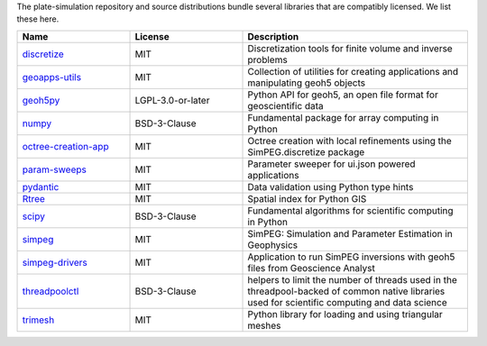The plate-simulation repository and source distributions bundle several libraries that are
compatibly licensed.  We list these here.

.. list-table::
   :widths: 30 30 60
   :header-rows: 1

   * - Name
     - License
     - Description
   * - `discretize <https://discretize.simpeg.xyz/>`_
     - MIT
     - Discretization tools for finite volume and inverse problems
   * - `geoapps-utils <https://github.com/MiraGeoscience/geoapps-utils>`_
     - MIT
     - Collection of utilities for creating applications and manipulating geoh5 objects
   * - `geoh5py <https://github.com/MiraGeoscience/geoh5py>`_
     - LGPL-3.0-or-later
     - Python API for geoh5, an open file format for geoscientific data
   * - `numpy <https://github.com/numpy/numpy>`_
     - BSD-3-Clause
     - Fundamental package for array computing in Python
   * - `octree-creation-app <https://github.com/MiraGeoscience/octree-creation-app>`_
     - MIT
     - Octree creation with local refinements using the SimPEG.discretize package
   * - `param-sweeps <https://github.com/MiraGeoscience/param-sweeps>`_
     - MIT
     - Parameter sweeper for ui.json powered applications
   * - `pydantic <https://docs.pydantic.dev/>`_
     - MIT
     - Data validation using Python type hints
   * - `Rtree <https://github.com/Toblerity/rtree>`_
     - MIT
     - Spatial index for Python GIS
   * - `scipy <https://github.com/scipy/scipy>`_
     - BSD-3-Clause
     - Fundamental algorithms for scientific computing in Python
   * - `simpeg <http://simpeg.xyz/>`_
     - MIT
     - SimPEG: Simulation and Parameter Estimation in Geophysics
   * - `simpeg-drivers <https://github.com/MiraGeoscience/simpeg-drivers>`_
     - MIT
     - Application to run SimPEG inversions with geoh5 files from Geoscience Analyst
   * - `threadpoolctl <https://github.com/joblib/threadpoolctl>`_
     - BSD-3-Clause
     - helpers to limit the number of threads used in the threadpool-backed of common native libraries used for scientific computing and data science
   * - `trimesh <https://trimesh.org/>`_
     - MIT
     - Python library for loading and using triangular meshes
